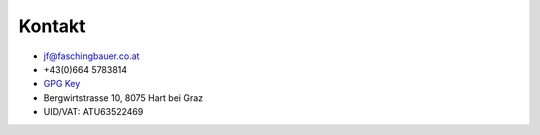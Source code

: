 Kontakt
=======

* jf@faschingbauer.co.at
* +43(0)664 5783814
* `GPG Key <http://pgp.mit.edu:11371/pks/lookup?op=vindex&search=0xCBDE4DB7FA0A759E>`__
* Bergwirtstrasse 10, 8075 Hart bei Graz
* UID/VAT: ATU63522469
